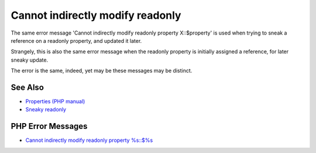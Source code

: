 .. _cannot-indirectly-modify-readonly:

Cannot indirectly modify readonly
---------------------------------

.. meta::
	:description:
		Cannot indirectly modify readonly: The same error message 'Cannot indirectly modify readonly property X::$property' is used when trying to sneak a reference on a readonly property, and updated it later.
	:twitter:card: summary_large_image
	:twitter:site: @exakat
	:twitter:title: Cannot indirectly modify readonly
	:twitter:description: Cannot indirectly modify readonly: The same error message 'Cannot indirectly modify readonly property X::$property' is used when trying to sneak a reference on a readonly property, and updated it later
	:twitter:creator: @exakat
	:twitter:image:src: https://php-tips.readthedocs.io/en/latest/_images/cannot-initialy-modify-readonly.png
	:og:image: https://php-tips.readthedocs.io/en/latest/_images/cannot-initialy-modify-readonly.png
	:og:title: Cannot indirectly modify readonly
	:og:type: article
	:og:description: The same error message 'Cannot indirectly modify readonly property X::$property' is used when trying to sneak a reference on a readonly property, and updated it later
	:og:url: https://php-tips.readthedocs.io/en/latest/tips/cannot-initialy-modify-readonly.html
	:og:locale: en

.. raw:: html

	<script type="application/ld+json">{"@context":"https:\/\/schema.org","@graph":[{"@type":"WebPage","@id":"https:\/\/php-tips.readthedocs.io\/en\/latest\/tips\/cannot-initialy-modify-readonly.html","url":"https:\/\/php-tips.readthedocs.io\/en\/latest\/tips\/cannot-initialy-modify-readonly.html","name":"Cannot indirectly modify readonly","isPartOf":{"@id":"https:\/\/www.exakat.io\/"},"datePublished":"Mon, 14 Apr 2025 20:27:33 +0000","dateModified":"Mon, 14 Apr 2025 20:27:33 +0000","description":"The same error message 'Cannot indirectly modify readonly property X::$property' is used when trying to sneak a reference on a readonly property, and updated it later","inLanguage":"en-US","potentialAction":[{"@type":"ReadAction","target":["https:\/\/php-tips.readthedocs.io\/en\/latest\/tips\/cannot-initialy-modify-readonly.html"]}]},{"@type":"WebSite","@id":"https:\/\/www.exakat.io\/","url":"https:\/\/www.exakat.io\/","name":"Exakat","description":"Smart PHP static analysis","inLanguage":"en-US"}]}</script>

The same error message 'Cannot indirectly modify readonly property X::$property' is used when trying to sneak a reference on a readonly property, and updated it later.

Strangely, this is also the same error message when the readonly property is initially assigned a reference, for later sneaky update.

The error is the same, indeed, yet may be these messages may be distinct.

.. image:: ../images/cannot-initialy-modify-readonly.png

See Also
________

* `Properties (PHP manual) <https://www.php.net/manual/en/language.oop5.properties.php>`_
* `Sneaky readonly <https://3v4l.org/jNtaT>`_


PHP Error Messages
__________________

* `Cannot indirectly modify readonly property %s::$%s <https://php-errors.readthedocs.io/en/latest/messages/cannot-indirectly-modify-readonly-property-%25s%3A%3A%24%25s.html>`_


